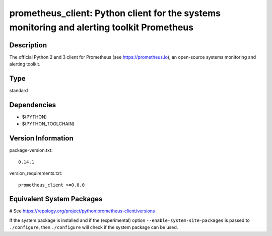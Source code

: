 .. _spkg_prometheus_client:

prometheus_client: Python client for the systems monitoring and alerting toolkit Prometheus
===========================================================================================

Description
-----------

The official Python 2 and 3 client for Prometheus (see
https://prometheus.io), an open-source systems monitoring and alerting
toolkit.


Type
----

standard


Dependencies
------------

- $(PYTHON)
- $(PYTHON_TOOLCHAIN)

Version Information
-------------------

package-version.txt::

    0.14.1

version_requirements.txt::

    prometheus_client >=0.8.0

Equivalent System Packages
--------------------------

.. tab:: conda-forge:

   .. CODE-BLOCK:: bash

       $ conda install prometheus_client

.. tab:: Fedora/Redhat/CentOS:

   .. CODE-BLOCK:: bash

       $ sudo dnf install python3-prometheus_client

.. tab:: Gentoo Linux:

   .. CODE-BLOCK:: bash

       $ sudo emerge dev-python/prometheus_client

.. tab:: MacPorts:

   .. CODE-BLOCK:: bash

       $ sudo port install py-prometheus_client

.. tab:: openSUSE:

   .. CODE-BLOCK:: bash

       $ sudo zypper install python3\$\{PYTHON_MINOR\}-prometheus_client

.. tab:: Void Linux:

   .. CODE-BLOCK:: bash

       $ sudo xbps-install python3-prometheus_client

# See https://repology.org/project/python:prometheus-client/versions

If the system package is installed and if the (experimental) option
``--enable-system-site-packages`` is passed to ``./configure``, then ``./configure`` will check if the system package can be used.
